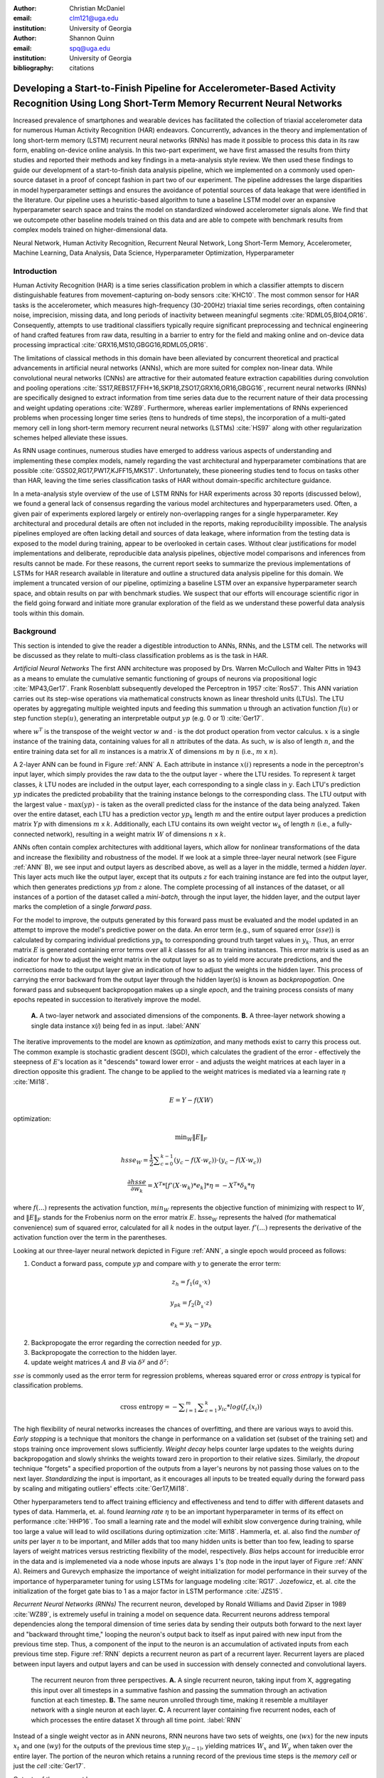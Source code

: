 :author: Christian McDaniel
:email: clm121@uga.edu
:institution: University of Georgia

:author: Shannon Quinn
:email: spq@uga.edu
:institution: University of Georgia
:bibliography: citations

-----------------------------------------------------------------------------------------------------------------------------------------
Developing a Start-to-Finish Pipeline for Accelerometer-Based Activity Recognition Using Long Short-Term Memory Recurrent Neural Networks
-----------------------------------------------------------------------------------------------------------------------------------------

.. class:: abstract

Increased prevalence of smartphones and wearable devices has facilitated the collection of triaxial accelerometer data for numerous Human Activity Recognition (HAR) endeavors. Concurrently, advances in the theory and implementation of long short-term memory (LSTM) recurrent neural networks (RNNs) has made it possible to process this data in its raw form, enabling on-device online analysis. In this two-part experiment, we have first amassed the results from thirty studies and reported their methods and key findings in a meta-analysis style review. We then used these findings to guide our development of a start-to-finish data analysis pipeline, which we implemented on a commonly used open-source dataset in a proof of concept fashion in part two of our experiment. The pipeline addresses the large disparities in model hyperparameter settings and ensures the avoidance of potential sources of data leakage that were identified in the literature. Our pipeline uses a heuristic-based algorithm to tune a baseline LSTM model over an expansive hyperparameter search space and trains the model on standardized windowed accelerometer signals alone. We find that we outcompete other baseline models trained on this data and are able to compete with benchmark results from complex models trained on higher-dimensional data.

.. class:: keywords

Neural Network, Human Activity Recognition, Recurrent Neural Network, Long Short-Term Memory, Accelerometer, Machine Learning, Data Analysis, Data Science, Hyperparameter Optimization, Hyperparameter

Introduction
------------

Human Activity Recognition (HAR) is a time series classification problem in which a classifier attempts to discern distinguishable features from movement-capturing on-body sensors :cite:`KHC10`. The most common sensor for HAR tasks is the accelerometer, which measures high-frequency (30-200Hz) triaxial time series recordings, often containing noise, imprecision, missing data, and long periods of inactivity between meaningful segments :cite:`RDML05,BI04,OR16`. Consequently, attempts to use traditional classifiers typically require significant preprocessing and technical engineering of hand crafted features from raw data, resulting in a barrier to entry for the field and making online and on-device data processing impractical :cite:`GRX16,MS10,GBGG16,RDML05,OR16`.

The limitations of classical methods in this domain have been alleviated by concurrent theoretical and practical advancements in artificial neural networks (ANNs), which are more suited for complex non-linear data. While convolutional neural networks (CNNs) are attractive for their automated feature extraction capabilities during convolution and pooling operations :cite:`SS17,REBS17,FFH+16,SKP18,ZSO17,GRX16,OR16,GBGG16`, recurrent neural networks (RNNs) are specifically designed to extract information from time series data due to the recurrent nature of their data processing and weight updating operations :cite:`WZ89`. Furthermore, whereas earlier implementations of RNNs experienced problems when processing longer time series (tens to hundreds of time steps), the incorporation of a multi-gated memory cell in long short-term memory recurrent neural networks (LSTMs) :cite:`HS97` along with other regularization schemes helped alleviate these issues.

As RNN usage continues, numerous studies have emerged to address various aspects of understanding and implementing these complex models, namely regarding the vast architectural and hyperparameter combinations that are possible :cite:`GSS02,RG17,PW17,KJFF15,MKS17`. Unfortunately, these pioneering studies tend to focus on tasks other than HAR, leaving the time series classification tasks of HAR without domain-specific architecture guidance.

In a meta-analysis style overview of the use of LSTM RNNs for HAR experiments across 30 reports (discussed below), we found a general lack of consensus regarding the various model architectures and hyperparameters used. Often, a given pair of experiments explored largely or entirely non-overlapping ranges for a single hyperparameter. Key architectural and procedural details are often not included in the reports, making reproducibility impossible. The analysis pipelines employed are often lacking detail and sources of data leakage, where information from the testing data is exposed to the model during training, appear to be overlooked in certain cases. Without clear justifications for model implementations and deliberate, reproducible data analysis pipelines, objective model comparisons and inferences from results cannot be made. For these reasons, the current report seeks to summarize the previous implementations of LSTMs for HAR research available in literature and outline a structured data analysis pipeline for this domain. We implement a truncated version of our pipeline, optimizing a baseline LSTM over an expansive hyperparameter search space, and obtain results on par with benchmark studies. We suspect that our efforts will encourage scientific rigor in the field going forward and initiate more granular exploration of the field as we understand these powerful data analysis tools within this domain.

Background
-------------
This section is intended to give the reader a digestible introduction to ANNs, RNNs, and the LSTM cell. The networks will be discussed as they relate to multi-class classification problems as is the task in HAR.

*Artificial Neural Networks* The first ANN architecture was proposed by Drs. Warren McCulloch and Walter Pitts in 1943 as a means to emulate the cumulative semantic functioning of groups of neurons via propositional logic :cite:`MP43,Ger17`. Frank Rosenblatt subsequently developed the Perceptron in 1957 :cite:`Ros57`. This ANN variation carries out its step-wise operations via mathematical constructs known as linear threshold units (LTUs). The LTU operates by aggregating multiple weighted inputs and feeding this summation u through an activation function :math:`f(u)` or step function :math:`\text{step}(u)`, generating an interpretable output :math:`yp` (e.g. 0 or 1) :cite:`Ger17`.

.. math::
  :type: eqnarray

  yp &=& f(u) \\
     &=& f(w^T \cdot x)

where :math:`w^T` is the transpose of the weight vector :math:`w` and :math:`\cdot` is the dot product operation from vector calculus. :math:`x` is a single instance of the training data, containing values for all :math:`n` attributes of the data. As such, :math:`w` is also of length :math:`n`, and the entire training data set for all :math:`m` instances is a matrix :math:`X` of dimensions :math:`m` by :math:`n` (i.e., :math:`m` x :math:`n`).

A 2-layer ANN can be found in Figure :ref:`ANN` A. Each attribute in instance :math:`x(i)` represents a node in the perceptron's input layer, which simply provides the raw data to the the output layer - where the LTU resides. To represent :math:`k` target classes, :math:`k` LTU nodes are included in the output layer, each corresponding to a single class in :math:`y`. Each LTU's prediction :math:`yp` indicates the predicted probability that the training instance belongs to the corresponding class. The LTU output with the largest value - :math:`\text{max}(yp)` - is taken as the overall predicted class for the instance of the data being analyzed. Taken over the entire dataset, each LTU has a prediction vector :math:`yp_{k}` length :math:`m` and the entire output layer produces a prediction matrix :math:`Yp` with dimensions :math:`m` x :math:`k`. Additionally, each LTU contains its own weight vector :math:`w_{k}` of length :math:`n` (i.e., a fully-connected network), resulting in a weight matrix :math:`W` of dimensions :math:`n` x :math:`k`.

ANNs often contain complex architectures with additional layers, which allow for nonlinear transformations of the data and increase the flexibility and robustness of the model. If we look at a simple three-layer neural network (see Figure :ref:`ANN` B), we see input and output layers as described above, as well as a layer in the middle, termed a *hidden layer*. This layer acts much like the output layer, except that its outputs :math:`z` for each training instance are fed into the output layer, which then generates predictions :math:`yp` from :math:`z` alone. The complete processing of all instances of the dataset, or all instances of a portion of the dataset called a *mini-batch*, through the input layer, the hidden layer, and the output layer marks the completion of a single *forward pass*.

For the model to improve, the outputs generated by this forward pass must be evaluated and the model updated in an attempt to improve the model's predictive power on the data. An error term (e.g., sum of squared error (:math:`sse`)) is calculated by comparing individual predictions :math:`yp_{k}` to corresponding ground truth target values in :math:`y_{k}`. Thus, an error matrix :math:`E` is generated containing error terms over all :math:`k` classes for all :math:`m` training instances. This error matrix is used as an indicator for how to adjust the weight matrix in the output layer so as to yield more accurate predictions, and the corrections made to the output layer give an indication of how to adjust the weights in the hidden layer. This process of carrying the error backward from the output layer through the hidden layer(s) is known as *backpropogation*. One forward pass and subsequent backpropogation makes up a single *epoch*, and the training process consists of many epochs repeated in succession to iteratively improve the model.

.. figure:: ANN.png

    **A.** A two-layer network and associated dimensions of the components. **B.** A three-layer network showing a single data instance x(*i*) being fed in as input. :label:`ANN`

The iterative improvements to the model are known as *optimization*, and many methods exist to carry this process out. The common example is stochastic gradient descent (SGD), which calculates the gradient of the error - effectively the steepness of :math:`E`'s location as it "descends" toward lower error - and adjusts the weight matrices at each layer in a direction opposite this gradient. The change to be applied to the weight matrices is mediated via a learning rate :math:`\eta` :cite:`Mil18`.

.. math::

  E = Y - f(X W)

optimization:

.. math::

  \text{min}_{W} \|E\|_{F}

.. math::

  hsse_{W} = \frac{1}{2} \displaystyle\sum_{c=0}^{k-1} (y_{c} - f(X \cdot w_{c})) \cdot (y_{c} - f(X \cdot w_{c}))

.. math::

  \frac{\partial hsse} {\partial w_{k}} = X^T*[ f'( X \cdot w_{k} )*e_{k} ]* \eta = -X^T*\delta_{k}* \eta

where :math:`f(...)` represents the activation function, :math:`min_{W}` represents the objective function of minimizing with respect to :math:`W`, and :math:`\|E\|_{F}` stands for the Frobenius norm on the error matrix :math:`E`. :math:`\text{hsse}_{W}` represents the halved (for mathematical convenience) sum of squared error, calculated for all :math:`k` nodes in the output layer. :math:`f'(...)` represents the derivative of the activation function over the term in the parentheses.

Looking at our three-layer neural network depicted in Figure :ref:`ANN`, a single epoch would proceed as follows:

1. Conduct a forward pass, compute :math:`yp` and compare with :math:`y` to generate the error term:

.. math::

  z_{h} = f_{1} ( a_{_h} \cdot x )

.. math::

  y_{pk} = f_{2} ( b_{_k} \cdot z )

.. math::

  e_{k} = y_{k} - yp_{k}

2. Backpropogate the error regarding the correction needed for :math:`yp`.

3. Backpropogate the correction to the hidden layer.

4. update weight matrices :math:`A` and :math:`B` via :math:`\delta^y` and :math:`\delta^z`:

.. math::
  :type: eqnarray

  b_{hk} &=& b_{hk} - z_{h} \delta^y_{k} * \eta \\
         &=& b_{hk} - \frac{ \partial hsse} {\partial b_{hk}} * \eta

.. math::
  :type: eqnarray

  a_{jh} &=& a_{jh} - x_{j} \delta^z_{h} * \eta \\
         &=& a_{jh} - \frac{ \partial hsse} {\partial a_{jh}} * \eta

:math:`sse` is commonly used as the error term for regression problems, whereas squared error or *cross entropy* is typical for classification problems.

.. math::

  \text{cross entropy} = -\displaystyle\sum_{i=1}^m \displaystyle\sum_{c=1}^k y_ic * log( f_{c}(x_{i}))

The high flexibility of neural networks increases the chances of overfitting, and there are various ways to avoid this. *Early stopping* is a technique that monitors the change in performance on a validation set (subset of the training set) and stops training once improvement slows sufficiently. *Weight decay* helps counter large updates to the weights during backpropogation and slowly shrinks the weights toward zero in proportion to their relative sizes. Similarly, the *dropout* technique "forgets" a specified proportion of the outputs from a layer's neurons by not passing those values on to the next layer. *Standardizing* the input is important, as it encourages all inputs to be treated equally during the forward pass by scaling and mitigating outliers' effects :cite:`Ger17,Mil18`.

Other hyperparameters tend to affect training efficiency and effectiveness and tend to differ with different datasets and types of data. Hammerla, et. al. found *learning rate* :math:`\eta` to be an important hyperparameter in terms of its effect on performance :cite:`HHP16`. Too small a learning rate and the model will exhibit slow convergence during training, while too large a value will lead to wild oscillations during optimization :cite:`Mil18`. Hammerla, et. al. also find the *number of units* per layer :math:`n` to be important, and Miller adds that too many hidden units is better than too few, leading to sparse layers of weight matrices versus restricting flexibility of the model, respectively. *Bias* helps account for irreducible error in the data and is implemeneted via a node whose inputs are always :math:`1`'s (top node in the input layer of Figure :ref:`ANN` A). Reimers and Gurevych emphasize the importance of weight initialization for model performance in their survey of the importance of hyperparameter tuning for using LSTMs for language modeling :cite:`RG17`. Jozefowicz, et. al. cite the initialization of the forget gate bias to 1 as a major factor in LSTM performance :cite:`JZS15`.

*Recurrent Neural Networks (RNNs)* The recurrent neuron, developed by Ronald Williams and David Zipser in 1989 :cite:`WZ89`, is extremely useful in training a model on sequence data. Recurrent neurons address temporal dependencies along the temporal dimension of time series data by sending their outputs both forward to the next layer and "backward throught time," looping the neuron's output back to itself as input paired with new input from the previous time step. Thus, a component of the input to the neuron is an accumulation of activated inputs from each previous time step. Figure :ref:`RNN` depicts a recurrent neuron as part of a recurrent layer. Recurrent layers are placed between input layers and output layers and can be used in succession with densely connected and convolutional layers.

.. figure:: RNN.png

  The recurrent neuron from three perspectives. **A.** A single recurrent neuron, taking input from X, aggregating this input over all timesteps in a summative fashion and passing the summation through an activation function at each timestep. **B.** The same neuron unrolled through time, making it resemble a multilayer network with a single neuron at each layer. **C.** A recurrent layer containing five recurrent nodes, each of which processes the entire dataset X through all time point. :label:`RNN`

Instead of a single weight vector as in ANN neurons, RNN neurons have two sets of weights, one (:math:`wx`) for the new inputs :math:`x_{t}` and one (:math:`wy`) for the outputs of the previous time step :math:`y_{(t-1)}`, yielding matrices :math:`W_{x}` and :math:`W_{y}` when taken over the entire layer. The portion of the neuron which retains a running record of the previous time steps is the *memory cell* or just the *cell* :cite:`Ger17`.

Outputs of the recurrent layer:

.. math::

  y_{(t)} = \phi(W_{x}^T \cdot x_{(t)} + W_{y}^T \cdot Y_{(t-1)} + b)

where :math:`\phi` is the activation function and :math:`b` is the bias vector of length :math:`n` (the number of neurons).

The *hidden state*, or the *state*, of the cell (:math:`h_{(t)}`) is the information that is kept in memory over time.

To train these neurons, we "unroll" them after a complete forward pass to reveal a chain of linked cells the length of time steps :math:`t` in a single input. We then apply standard backpropogation to these links, calling the process backpropogation through time (BPTT). This works relatively well for very short time series, but once the number of time steps increases to tens or hundreds of time steps, the network essentially becomes very deep during BPTT and problems arise such as very slow training and exploding and vanishing gradients :cite:`Ger17`. Various hyperparameter and regularization schemes exist to alleviate exploding/vanishing gradients, including *gradient clipping* :cite:`PMB13`, *batch normalization*, dropout, and the long short-term memory (LSTM) cell originally developed by Sepp Hochreiter and Jurgen Schmidhuber in 1997 :cite:`HS97`.

*Long Short-Term Memory (LSTM) RNNs* The LSTM cell achieves faster training and better long-term memory than vanilla RNN neurons by maintaining two state vectors, the short-term state :math:`h_{(t)}` and the long-term state :math:`c_{(t)}`, mediated by a series of inner gates, layers, and other functions. These added features allow the cell to process the time series in a deliberate manner, recognizing meaningful input to store long-term and later extract when needed, and forget unimportant information or that which is no longer needed :cite:`Ger17`.

.. figure:: LSTMcell.png

  The inner mechanisms of an LSTM cell. From outside the cell, information flows similarly as with a vanilla recurrent cell, except that the state now exists as two parts, one for long-term memory (:math:`c_{(t)}`) and the other for short-term memory (:math:`h_{(t)}`). Inside the cell, four different sub-layers and associated gates are revealed. :label:`LSTM`

As can be seen in Figure :ref:`LSTM`, when the forward pass advances by one time step, the new time step's input enters the LSTM cell and is copied and fed into four independent fully-connected layers (each with its own weight matrix and bias vector), along with the short-term state from the previous time step, :math:`h_{(t-1)}`. The main layer is :math:`g_{(t)}`, which processes the inputs via :math:`tanh` activation function. In the basic recurrent cell, this is sent straight to the output; in the LSTM cell, part of this is incorporated in the long-term memory as decided by the *input gate*. The input gate also takes input from another layer, :math:`i_{(t)}`, which processes the inputs via the sigmoid activation function :math:`\sigma` (as do the next two layers). The third layer, :math:`f_{(t)}`, processes the inputs, combines them with :math:`c_{(t-1)}`, and passes this combination through a *forget gate* which drops a portion of the information therein. Finally, the fourth fully-connected layer :math:`o_{(t)}` processes the inputs and passes them through the *output gate* along with a copy of the updated long-term state :math:`c_{(t)}` after its additions from :math:`f_{(t)}`, deletions by the forget gate, further additions from the filtered :math:`g_{(t)}`-:math:`i_{(t)}` combination and a final pass through a :math:`tanh` activation function. The information that remains after passing through the output gate continues on as the short-term state :math:`h_{(t)}`.

.. math::

  i_{(t)} = \sigma (W){xi}^T . x_{(t)} + W_{hi}^T . h_{(t-1)} + b_{i}

.. math::

  f_{(t)} = \sigma (W){xf}^T . x_{(t)} + W_{hf}^T . h_{(t-1)} + b_{f}

.. math::

  o_{(t)} = \sigma (W){xo}^T . x_{(t)} + W_{ho}^T . h_{(t-1)} + b_{o}

.. math::

  g_{(t)} = \sigma (W){xg}^T . x_{(t)} + W_{hg}^T . h_{(t-1)} + b_{g}

.. math::

  c_{(t)} = f_{(t)} \otimes c_{(t-1)} + i_{(t)} \otimes g_{(t)}

.. math::

  y_{(t)} = h_{(t)} = o_{(t)} \otimes \tanh(c_{(t)})

where :math:`\otimes` represents element-wise multiplication :cite:`Ger17`.

Related Works
-------------
The following section outlines the nuanced hyperparameter combinations used by 30 studies available in literature in a meta-analysis style survey. Published works as well as pre-published and academic research projects were included so as to gain insight into the state-of-the-art methodologies at all levels and increase the volume of works available for review. It should be noted that the following summaries are not necessarily entirely exhaustive regarding the specifications listed. Additionally, many reports did not include explicit details of many aspects of their research.

The survey of previous experiments in this field provided blueprints for constructing an adequate search space of hyperparameters. We have held our commentary on the findings of this meta-study until the Discussion section.

*Experimental Setups* Across the 30 studies, each used a unique implementation of LSTMs for the research conducted therein. Data sets used include the OPPORTUNITY Activity Recognition dataset :cite:`OR16,RVCK17,GRX16,ZYCG17,Bro17,GP17`, UCI HAR dataset :cite:`U18,ZYCG17`, PAMAP2 :cite:`OR16,Set18,GP17,ZYH+18`, Skoda :cite:`OR16,GP17`, WISDM :cite:`CZZZ16,U18`, and various study-specific and/or internally-collected datasets :cite:`MMB+18`. Activity classes include “Activities of Daily Life” (ADL; e.g., opening a drawer, climbing stairs, walking, or sitting down), smoking :cite:`Ber17`, cross-country skiing :cite:`REBS17`, eating :cite:`KDD17`, nighttime scratching :cite:`MAR+16`, driving :cite:`CFF+17`, and so on.

Data analysis pipelines employed include cross validation :cite:`LBMG15`, repeating trials :cite:`SS16`, and various train-validation-test splitting procedures :cite:`SS17,WA17,HDJS18`. Most studies used the Python programming language and implemented LSTMs via third-party libraries such as Theano Lasagne, RNNLib, and Keras with TensorFlow.

*Preprocessing* Some reports kept preprocessing to a minimum, e.g., linear interpolation to fill missing values :cite:`OR16`, per-channel normalization :cite:`OR16,HDJS18`, and standardization :cite:`CZZZ16,ZYCG17`. Zhao, et. al. standardized the data to have 0.5 standard deviation :cite:`ZYCG17` as opposed to the typical unit standard deviation, citing Wiesler, et. al. as supporting this nuance for deep learning implementations :cite:`WRSN14`.

More advanced noise reduction strategies include kernel smoothing :cite:`GRX16`, removing the gravity component :cite:`MAR+16`, applying a low-pass filter :cite:`LBMG15`, removing the initial and last 0.5 seconds :cite:`HDJS18`. Moreau, et. al. grouped together segments of data from different axes, tracking the dominant direction of motion across axes :cite:`MAR+16`.

For feeding the data into the models, the sliding window technique was commonly used, with window sizes ranging from 32 :cite:`MMB+18` to 5000 :cite:`ZYCG17` milliseconds (ms); typically 50% of the window size was used as the step size :cite:`REBS17,SS17,Bro17,OR16`. Guan and Plotz ran an ensemble of models, each using a random sampling of a random number of frames with varying sample lengths and starting points. This method is similar to the bagging scheme of random forests and was implemented to increase robustness of the model :cite:`GP17`.

*Architectures* Numerous architectural and hyperparameter choices were made among the various studies. Most studies used two LSTM layers :cite:`OR16,CZZZ16,KDD17,RVCK17,U18,ZYCG17,GP17,HDJS18,MMB+18`, while others used a single layer :cite:`WA17,Bro17,SS16,CFF+17,ZWYM16,ZYH+18,SKP18`, three layers :cite:`ZWYM16`, or four layers :cite:`MP17`.

The number of units (i.e., nodes, LSTM cells) per layer range from 3 :cite:`MAR+16` to 512 :cite:`Set18`. Several studies used different numbers of units for different circumstances – e.g., three units per layer for unilateral movement (one arm) and four units per layer for bilateral movement (both arms) :cite:`MAR+16` or 28 units per layer for the UCI HAR dataset (lower dimensionality) versus 128 units per layer for the Opportunity dataset :cite:`ZYCG17`. Others used different numbers of units for different layers of the same model – e.g., 14-14-21 for a 3-layer model :cite:`ZWYM16`.

Almost all of the reports used the sigmoid activation for the recurrent connections within cells and the tanh activation function for the LSTM cell outputs, as these are the activation functions used the original paper :cite:`HS97`. Other activation functions used for the cell outputs include ReLU :cite:`ZYCG17,HDJS18` and sigmoid :cite:`ZYH+18`.

Several studies designed or utilized novel LSTM architectures that went beyond the simple tuning of hyperparameters. Architectures tested include the combination of CNNs with LSTMs such as ConvLSTM :cite:`GRX16`, DeepConvLSTM :cite:`OR16,SS17,Bro17`, and the multivariate fully convolutional LSTM network (MLSTM-FCN) :cite:`KMDH18`; innovations regarding the connections between hidden units including the bidirectional LSTM (b-LSTM) :cite:`REBS17,Bro17,MAR+16,LBMG15,HHP16`, hierarchical b-LSTM :cite:`LC12`, deep residual b-LSTM (deep-res-bidir LSTM) :cite:`ZYCG17`, and LSTM with peephole connections (p-LSTM) :cite:`REBS17`; and other nuanced architectures such as ensemble deep LSTM :cite:`GP17`, weighted-average spatial LSTM (WAS-LSTM) :cite:`ZYH+18`, deep-Q LSTM :cite:`SKP18`, the multivariate squeeze-and-excite fully convolutional network ALSTM (MALSTM-FCN) :cite:`KMDH18`, and similarity-based LSTM :cite:`FFH+16`. Note that the term “deep” indicates the use of multiple layers of hidden connections - generally three or more LSTM layers qualifies as "deep".

The use of densely-connected layers before or after the LSTM layers was also common. Kyritsis, et. al. added a dense layer with ReLU activation after the LSTM layers, Zhao, et. al. included a dense layer with tanh activation after the LSTMs, and Musci, et. al. used a dense layer before and after its two LSTM layers :cite:`KDD17,ZWYM16,MMB+18`. The WAS-LSTM, deep-Q LSTM, and the similarity-based LSTM used a combination of dense and LSTM hidden layers.

*Training* Weight initialization strategies employed include random orthogonal initialization :cite:`OR16,SS17`, fixed random seed :cite:`Set18`, the Glorot uniform initialization :cite:`Bro17`, random uniform initialization on [-1, 1] :cite:`MAR+16`, or using a random normal distribution :cite:`HDJS18`. For mini-batch training, reported batch sizes range from 32 :cite:`RVCK17,Set18` to 450 :cite:`Ber17` training examples (e.g., windows) per batch.

Loss functions for monitoring training include categorical cross-entropy :cite:`OR16,MP17,CZZZ16,SS17,KDD17,Set18,Bro17,HDJS18,ZYH+18`, F1 score loss :cite:`GP17`, mean squared error (MSE) :cite:`CFF+17`, and mean absolute error :cite:`ZWYM16`. During back propagation, various updating rules – e.g. RMSProp :cite:`OR16,Set18,Bro17`, Adam :cite:`MP17,KDD17,Bro17,HDJS18,ZYH+18`, and Adagrad :cite:`SS16,HHP16` – and learning rates – 10^-7 :cite:`SS16`, 10^-4 :cite:`SS17,GP17`, 2e-4 :cite:`MAR+16`, 5e-4 :cite:`LBMG15`, and 10^-2 :cite:`OR16` are used.

Regularization techniques employed include weight decay of 90% :cite:`OR16,SS17`; update momentum of 0.9 :cite:`MAR+16`, 0.2 :cite:`LBMG15`, or the Nesterov implementation :cite:`SS16`; dropout (e.g., 50% :cite:`OR16,SS17` or 70% :cite:`ZWYM16`) between various layers; batch normalization :cite:`ZYCG17`; or gradient clipping using the norm :cite:`ZYCG17,HDJS18,ZYH+18`. Broome chose to test the stateful configuration for its baseline LSTM :cite:`Bro17`. In this configuration, unit memory cell weights are maintained between each training example instead of resetting them to zero after each forward pass.

The number of epochs specified ranged from 100 :cite:`Bro17` to 10,000 :cite:`HDJS18`. Many studies chose to use early stopping to prevent overfitting :cite:`JWHT17`. Various patience schemes, specifying how many epochs with no improvement above a given threshold the model should allow, were chosen.

*Performance Measures* Various performance measures were used to assess the performance of the model, including the F1 score - used by most :cite:`OR16,Bro17,GRX16,ZYCG17,Bro17`, classification error :cite:`REBS17`, accuracy :cite:`SS17,Set18`, and ROC :cite:`MAR+16,HDJS18`.

*Benchmark Performances* We focus on the performances of models trained and tested using the the UCI HAR dataset, publicly available on the University of California at Irvine (UCI) Machine Learning Repository, as that is the dataset we utilize in our study. Initial benchmark results are produced from classical methods trained on 551 hand crafted features. Anguita, et. al. released three studies in 2013 following their release of the dataset. Using a multi-class SVM (MC-SVM) classifier, they reach F1 score of 0.96 :cite:`AGO+13b`. They also reached an F1 score of 89.0 using a hardware-friendly MC-SVM (HF-MC-SVM) :cite:`AGO+13a`. Finally, a competition using the dataset yielded accuracies of 96.5% by a one-vs-one SVM (OVO SVM), 96.35% by a kernelized matrix learning vector quantized (LVQ) model, 94.33% by a confidence-based model (Conf-AdaBoost.M1), 93.7% by one-vs-all SVM (OVA SVM), and 90.6% by KNN :cite:`ROGA+13`.

As LSTMs rise in usage, we see competitive results using lower dimensional data. Most models make use of acceleration data (total signal and body-only signal with the gravity component removed - 6 axes/features in total) alongside gyroscope data (3 features). Reported accuracies consist of 96.7% by a four-layer LSTM model :cite:`MP17`, 96.71% by a multivariate LSTM + fully convoluted network (MLSTM-FCN), 96.71% by multivariate squeeze-and-excite ALSTM with fully convoluted network (MALSTM-FCN) :cite:`KMDH18`, 93.57% by the Deep-Res-Bidir LSTM, and 90.77% by the baseline LSTM :cite:`ZYCG17`, and 85.34% by a baseline LSTM that may have been trained solely on accelerometer data like in our experiment, although the exact number of features used is not specified :cite:`U18`. See Table :ref:`compare` for a summary of these results.

As this meta-analysis style overview has shown, there are many different model constructions being employed for HAR tasks. The work by the aforementioned studies as well as others have laid the groundwork for this field of research.

Experimental Setup
------------------
We implemented a truncated version of our Pipeline, and have made code available for running the entire Pipeline on the UCI HAR Dataset at https://github.com/xtianmcd/accelstm.

*Data* Although many studies use the gyroscope- and magnetometer-supplemented records from complex inertial signals, accelerometer data is the most ubiquitous modality in this field and training models on this data alone helps illuminate the robustness of the model and requires lower computational complexity (i.e., more applicable to online and on-device classifications). As such, this report trains its models on triaxial accelerometer data alone.

The primary dataset used for our experiments is the Human Activity Recognition Using Smartphones Data Set (UCI HAR Dataset) from Anguita, et. al. :cite:`AGO+13b`.

*UCI HAR Dataset* Classes (6) include walking, climbing stairs, descending stairs, sitting, standing, and laying down. Data was collected from built-in accelerometers and gyroscopes (not used in our study) in smartphones worn on the waists of participants.

A degree of preprocessing was applied to the raw signals themselves by the data collectors. The accelerometer data (recorded at 50Hz) was preprocessed to remove noise by applying a third order low pass Butterworth filter with corner frequecy of 20Hz and a median filter. A second filter was then applied to the total accelerometer signal (T) to remove the gravity component, leaving the isolated body accelerometer signal (B). The accelerometer signals for both B and T were provided as pre-split single-axis windowed signals divided into separate files; see Figure :ref:`HAR` A. Windows contained 2.56 seconds (128 time steps) of data and had a step size of 50% of the window size. A 70:30 train-to-test split was used, splitting one of the participants between the two sets.

*Preprocessing* We kept preprocessing to a minimum. We first attempted to “undo” as much of the preprocessing already performed on the data and reformat the data for feeding it into the network. We did this to establish a baseline format for the data at the start of the Pipeline so that data from different datasets can be used. The code for this procedure can be found in the GitHub repository linked above in the file accelstm/src/data/HAR_get_data.py. First, we re-combined the training and testing sets (Figure :ref:`HAR` B). We effectively removed the windows by concatenating together time points from every other window, reforming contiguous time series (Figure :ref:`HAR` C). We then combined each axis-specific time series to form the desired triaxial data format, where each time point consists of the accelerometer values along the x-, y-, and z-axes as a 3-dimensional array (Figure :ref:`HAR` D). We generated one-hot labels in that step as well. We kept track of the participant to which each record belonged (Figure :ref:`HAR` E) so that no single participant was later included in both training and testing sets.

.. figure:: HAR.png

  Depiction of the "undoing" procedure to return the data in the UCI HAR Dataset to its unprocessed form. **A.** Data is provided as train/test-split single-axis windowed acccelerometer signals. **B.** Combine train and test sets. **C.** Remove windows; reformat labels and subject include's accordingly. **D.** Axes are combined into a three-dimensional time series; one-hot labels are generated. **E.** 3-D time series and labels are grouped by subject to emulate subject-wise data acquisition. :label:`HAR`

We used an 80:20 training-to-testing split (Figure :ref:`Pipeline` A-D), and *subsequently* standardized the data by first fitting the standardization parameters (i.e., mean and standard deviation) to the training data and then using these parameters to standardize the training and testing sets separately (Figure :ref:`Pipeline` E1). This sequenced procedure prevents exposing any summary information about the testing set to the model before training, i.e., data leakage. Finally, a fixed-length sliding window was applied (Figure :ref:`Pipeline` E2), the windows were shuffled to avoid localization during training (Figure :ref:`Pipeline` F), and the data was ready to feed into the LSTM neural network.

.. figure:: Pipeline.png

  Outline of the proposed data analysis pipeline. **A.** The data should start as raw tri-axial data files separated into individual records; one record per individual. **B.** Shuffle the records. **C.** Partition the records into k equal groupings for the k-fold cross validation. **D.** Concatenate the records end-to-end within the train and test sets (for feeding in to the LSTM). **E.** Standardize the data, careful to avoid data leakage; subsequently window the data. **F.** Shuffle the windowed data sets. **G.** If in Part 1 of the Pipeline, optimize the model's hyperparameters; if in Part 2, train the optimized model on the training data. **H.** Predict outcomes for the testing data using the trained model and score the results. :label:`Pipeline`

*Training* All model training code can be found in the GitHub repository linked above in the folder accelstm/src/models. Training the model was broken up into two sections, the first of which consisted of hyperparameter optimization. We employed a heuristic-based search, namely the tree-structured Parzen (TPE) expected improvement (EI) algorithm, in order to more efficiently navigate the vast hyperparameter search space. EI algorithms estimate the ability of a supposed model :math:`x` to outperform some performance standard :math:`y^*`, and TPE aims to assist this expectation by heuristically modeling the search space without requiring exhaustive exploration thereof. TPE iteratively substitutes equally-weighted prior distributions over hyperparameters with Gaussians centered on the examples seen over time. This re-weighting of the search space allows TPE to estimate :math:`p(y)` and :math:`p(x|y)` - regarding the performance :math:`y` from suggested model :math:`x` - ultimately allowing the EI algorithm to estimate :math:`p(y|x)` of model :math:`M` via Bayes Theorem :cite:`BBBK11`.

.. math::

  EI_{y^*}(x) := \int_{-\infty}^\infty \text{max}(y^* - y, 0) p_M(y|x)dy

becomes

.. math::
  :type: eqnarray

  EI_{y^*}(x) &=& \int_{-\infty}^{y^*} \text{max}(y^* - y, 0) p_M(y|x)dy \\
              &=& \int_{-\infty}^{y^*} \frac{p(x|y)p(y)}{p(x)}dy \\
              &=& \frac{\gamma y^* l(x) \int_{-\infty}^{y^*} p(y)dx}{y l(x) + (1-\gamma)g(x)} \\
              &\propto& (\gamma + \frac{g(x)}{l(x)} (1-\gamma))^{-1}

where

.. math::

  \gamma = p(y^* < y)

.. math::
  :type: eqnarray

  p(x|y) &=& l(x) \text{ if } y < y^* \\
         &=& g(x) \text{ if } y \geq y^*

and :math:`p(a|b)` is the conditional probability of :math:`a` given event :math:`b`.

The ranges of hyperparameters were devised to include all ranges explored by the various reports reviewed in the above section of this paper, as well as any other well-defined range or setting used in the field, yielding an immense search space with trillions of possible combinations. The hyperparameters included in the search space are listed in Table :ref:`hyperparameters`. Due to constraints in the Python package used for hyperparameter optimization (i.e., hyperas from hyperopt), a subsequent tuning of the window size, stride length and number of layers needed to be performed on the highest performing combination of all other hyperparameters via randomized grid search. This step was omitted in the current proof of concept experiment, but the code for carrying out the grid search can be found in the file accelstm/src/models/more_opt.py. Thus, for initial optimization and the final cross validation (detailed below), data was partitioned using a window size of 128 with 50% stride length and fed into a 2-layer LSTM network.

.. raw:: latex

   \setlength{\tablewidth}{1.0\linewidth}

.. table:: The various hyperparameters included in the search space, and their respective ranges. :label:`hyperparameters`
  :class: w

  +--------------------+------------------------------------------------+------------------------------------------------------------------------------------------------------------------+
  | Category           | Hyperparameter                                 | Range                                                                                                            |
  +====================+================================================+==================================================================================================================+
  | Data Processing    | Window Size                                    | 24, 48, 64, 128, 192, 256                                                                                        |
  |                    +------------------------------------------------+------------------------------------------------------------------------------------------------------------------+
  |                    | Stride                                         | 25%, 50%, 75%                                                                                                    |
  |                    +------------------------------------------------+------------------------------------------------------------------------------------------------------------------+
  |                    | Batch Size                                     | 32, 64, 128, ..., 480                                                                                            |
  +--------------------+------------------------------------------------+------------------------------------------------------------------------------------------------------------------+
  | Archi-tecture      | Units                                          | 2, 22, 42, 62, ..., 522                                                                                          |
  |                    +------------------------------------------------+------------------------------------------------------------------------------------------------------------------+
  |                    | Layers                                         | 1, 2, 3                                                                                                          |
  +--------------------+------------------------------------------------+------------------------------------------------------------------------------------------------------------------+
  | Forward Processing | Activation Function (unit, state)              | softmax, tanh, sigmoid, ReLU, linear                                                                             |
  |                    +------------------------------------------------+------------------------------------------------------------------------------------------------------------------+
  |                    | Bias                                           | True, False                                                                                                      |
  |                    +------------------------------------------------+------------------------------------------------------------------------------------------------------------------+
  |                    | Weight Initialization (cell, state)            | zeros, ones, random uniform dist., random normal dist., constant (0.1), orthogonal, Lecun normal, Glorot uniform |
  +--------------------+------------------------------------------------+------------------------------------------------------------------------------------------------------------------+
  | Regular-ization    | Regularization (cell, state, bias, activation) | None, L2 Norm, L1 Norm                                                                                           |
  |                    +------------------------------------------------+------------------------------------------------------------------------------------------------------------------+
  |                    | Weight Dropout (unit, state)                   | uniform distribution (0, 1)                                                                                      |
  |                    +------------------------------------------------+------------------------------------------------------------------------------------------------------------------+
  |                    | Batch normalization                            | True, False                                                                                                      |
  +--------------------+------------------------------------------------+------------------------------------------------------------------------------------------------------------------+
  | Learning           | Optimizers                                     | SGD, RMSProp, Adagrad, Adadelta, Nadam, Adam                                                                     |
  |                    +------------------------------------------------+------------------------------------------------------------------------------------------------------------------+
  |                    | Learning Rate                                  | :math:`10^{-7}, 10^{-6}, 10^{-5}, 10^{-4}, 10^{-3}, 10^{-2}, 10^{-1}`                                            |
  +--------------------+------------------------------------------------+------------------------------------------------------------------------------------------------------------------+


For the second portion of the experiment, the Pipeline is completed via 5-fold cross validation, where the folds were made at the participant level so that no single participant's data ended up in both training and testing sets.

*Languages and Libraries* All models were written in the Python programming language. The LSTMs were built and run using the Keras library and TensorFlow as the backend heavy lifter. Hyperas from Hyperopt was used to optimize the network. Scikit learn provided the packages for cross validation, randomized grid search, and standardization of data. Numpy and Pandas were used to read and reformat the data among various other operations.

Results
-------
During preliminary testing, we found that the model performed better on the total raw accelerometer signal (T) compared to the body-only data with the gravity-component (B) removed. As such, we used the total accelerometer signal (T) in our experiment.

The hyperparameter optimization explored a search space with trillions of possible parameter combinations. Due to time constraints, we stopped the search after six full days (hundreds of training iterations), during which time the suggested models' accuracies on test sets had ranged from 12.66% to 94.96%. The algorithm found several high-performing models and had used at least once all the values possible for each activation function, initialization strategy, regularization strategy, learning rate, and optimizer in the search space. The algorithm had tested models that both used and omitted batch normalization and bias, and it had tested dropout values between 0.005 and 0.991, batch sizes between 35 and 441 samples per batch, and from 10 to 508 units at both of the two layers.

Due to limited time to run our experiments, we conducted part two of the experiment concurrently with part one using a baseline LSTM architecture we felt would be a good starting point based on notes throughout the literature. The hyperparameter settings used in the model are as follows: window size, 128 time steps; step size, 50% of window size; number of layers, 2; units (layer1), 128; units (layer2), 114; batch size, 64; cell activation, tanh; recurrent activation, sigmoid; dropout, 0.5; weight initialization, Glorot Uniform; regularization, None; optimizer, RMSProp; bias, yes. We ran 5-fold CV on the model and computed the overall and class-wise F1 scores and accuracies. Cross validation yielded an average accuracy of 90.97% and F1 score of 0.90968, with a single best run of 95.25% accuracy and 0.9572 F1 score. We include the single best run for comparison with other reports, many of which do not report evidence of using cross validation or repeated trials.


.. table:: Results table including results from baseline LSTM models trained on all 9 features provided in the dataset - total accelerometer signals (T), body accelerometer signals (gravity component removed, B), gyroscope signals (G). One of the baseline LSTM's did not explicitly specify the number of features used but only mentioned accelerometer signals. We provide results from Part 1 (P1, Hyperparameter Optimization) and Part 2 (P2, Cross-Validation) of our Pipeline. P2 scores include accuracies as percentages and F1 scores as decimals. :label:`compare`

  +--------------------------+-----------------+-----------+
  | Model                    | Performance     | Features  |
  +==========================+=================+===========+
  | Baseline LSTM 1          | 90.77%          | 9 (T,B,G) |
  +--------------------------+-----------------+-----------+
  | Baseline LSTM 2          | 85.35%          | 3-9 (?)   |
  +--------------------------+-----------------+-----------+
  | **Pipeline P1 (Best)**   | **93.47%**      | **3**     |
  +--------------------------+-----------------+-----------+
  | **Pipeline P2 (CV)**     | **90.97%**      | **3**     |
  |                          +-----------------+-----------+
  |                          | **0.90968**     | **3**     |
  +--------------------------+-----------------+-----------+
  | **Pipeline P2 (Best)**   | **95.25%**      | **3**     |
  |                          +-----------------+-----------+
  |                          | **0.9572**      | **3**     |
  +--------------------------+-----------------+-----------+

Discussion
-----------
The execution of HAR research in various settings from the biomedical clinic early on :cite:`BMT+01,RDML05,BTvHS98` to current-day innovative settings such as the automobile :cite:`CFF+17`, the bedroom :cite:`MAR+16`, the dining room :cite:`KDD17`, and outdoor sporting environments :cite:`REBS17` justifies the time spent expanding this area of research. As LSTM models are increasingly demonstrated to have potential for HAR research, the importance of deliberate and reproducible works is paramount.

*Review of Previous Works* A survey of the literature revealed a lack of cohesiveness regarding the use of LSTMs for accelerometer data and the overall data analysis pipeline. We grew concerned with possible sources of data leakage. Test set data should come from different participants than those used for the training data :cite:`HTF17`, and no information from the test set should be exposed to the model before training.

We were surprised to see some of the more advanced preprocessing techniques being employed. Much of the appeal of non-linear models such as neural networks is their ability to learn from raw data itself and independently perform smoothing and feature extraction on noisy data through parameterized embeddings of the data. For example, Karpathy's 2015 study of LSTMs for language modeling showed specific neurons being activated when quotes were opened and deactivated when the quotes were closed, while others were activated by parenthetical phrases, marked the end of sentences, and so on :cite:`KJFF15`. Additionally, these preprocessing methods are more computationally expensive and less realistic for online and on-device implementations than is desired. The improved performance of the model on the total accelerometer signal (T) versus the body-only signal (B) with the gravity component removed demonstrates the promising potential of non-linear data-dependent models for classifying complex noisy data and supports our claim that extensive preprocessing is not necessary.

We do feel standardization is justified for this data due to its complexity and poor signal-to-noise ratio. Standardization is often important for data-dependent models such as LSTMs since the presence of outliers and skewed distributions may distort the weight embeddings :cite:`JWHT17`.

*Hyperparameter Optimization and Data Analysis Pipeline* We structured our experiments with the objective of maintaining simplicity, relying as much as possible on the baseline model itself, maximizing generalizability and reproducibility of our methods and results, and unifying the existing methods and results in literature.

We saw very promising results from the hyperparameter optimization portion of the experiment. The TPE algorithm, although not run to completion in this experiment, was able to navigate the search space and find several well-performing models. We chose to err on the side of caution by using very granular ranges over the numerical hyperparameters, and as a result we ran out of time even using the heuristic-based TPE algorithm. We suggest further experiments to reduce the search space by using less granular ranges over the numeric hyperparameters, and exploring more advanced heuristic search methods. Doing so will decrease the search time and allow completion of the entire Pipeline in a more reasonable amount of time. Nonetheless, the TPE's so-far-best model at the time of termination and our baseline model from Part 2 outperformed other baseline LSTMs trained on higher dimensional data from the same dataset :cite:`U2018,ZYCG17`; see Table :ref:`compare`.

We also compare our performance with other benchmark experiments on the UCI HAR dataset. Compared with more complex LSTMs trained using more features, our averaged cross validation results scored competitively with the b-LSTM (91.09%), the residual LSTM (91.55%), and the deep res-bidir-LSTM (93.57%) :cite:`ZYCG17`. As we found no evidence of cross validation in these other reports, we compare our single best-performing test's accuracy of 95.25% and F1 score of 0.9572 and find it to compete with the highest scoring models found in literature: 4 layer LSTM (96.7% accuracy, 0.96 F1score), MLSTM-FCN and MALSTM-FCN (96.71% accuracy), and OVO SVM (96.4% accuracy, 551 features).

Conclusion/Future Work
--------------------------------

We demonstrate the ability for a baseline LSTM model trained solely on raw triaxial accelerometer data (without gravity component removed) to perform competitively with classical models trained on hundreds of hand-crafted features and with other more complex LSTM models trained on higher dimensional sensor data.

We demonstrate the ability to optimize a data-centric model over an expansive hyperparameter search space and train it end-to-end within a scientifically rigorous and deliberate Data Analysis Pipeline. The code used in this project can be found at https://github.com/xtianmcd/accelstm.

Going forward, we would like to repeat this experiment to average performances from different models returned by the TPE algorithm; we would also like to repeat this experiment on other HAR datasets. Further exploration should be done to analyze why the algorithm’s selections are indeed superior, how different data affect these choices, and how the LSTM cells within the models themselves are representing this type of data as has been done with LSTMs in other domains.

We hope that this Pipeline will serve useful in producing explicit and reproducible experiment results and in pushing the field forward in a methodical way.
